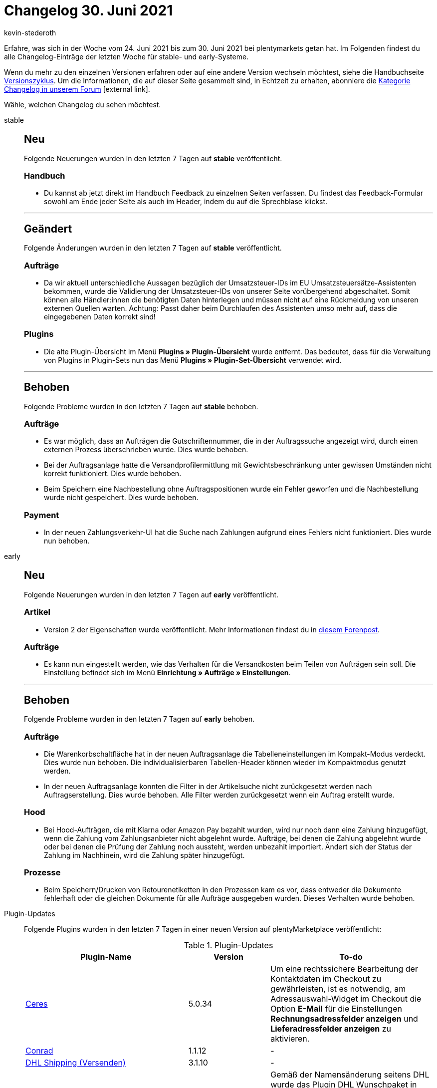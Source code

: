 = Changelog 30. Juni 2021
:lang: de
:author: kevin-stederoth
:sectnums!:
:position: 10660
:startWeekDate: 24. Juni 2021
:endWeekDate: 30. Juni 2021

Erfahre, was sich in der Woche vom {startWeekDate} bis zum {endWeekDate} bei plentymarkets getan hat. Im Folgenden findest du alle Changelog-Einträge der letzten Woche für stable- und early-Systeme.

Wenn du mehr zu den einzelnen Versionen erfahren oder auf eine andere Version wechseln möchtest, siehe die Handbuchseite <<business-entscheidungen/systemadministration/versionszyklus#, Versionszyklus>>. Um die Informationen, die auf dieser Seite gesammelt sind, in Echtzeit zu erhalten, abonniere die link:https://forum.plentymarkets.com/c/changelog[Kategorie Changelog in unserem Forum^]{nbsp}icon:external-link[].

Wähle, welchen Changelog du sehen möchtest.

[.tabs]
====
stable::
+

--

[discrete]
== Neu

Folgende Neuerungen wurden in den letzten 7 Tagen auf *stable* veröffentlicht.

[discrete]
=== Handbuch

* Du kannst ab jetzt direkt im Handbuch Feedback zu einzelnen Seiten verfassen. Du findest das Feedback-Formular sowohl am Ende jeder Seite als auch im Header, indem du auf die Sprechblase klickst.

'''

[discrete]
== Geändert

Folgende Änderungen wurden in den letzten 7 Tagen auf *stable* veröffentlicht.

[discrete]
=== Aufträge

* Da wir aktuell unterschiedliche Aussagen bezüglich der Umsatzsteuer-IDs im EU Umsatzsteuersätze-Assistenten bekommen, wurde die Validierung der Umsatzsteuer-IDs von unserer Seite vorübergehend abgeschaltet. Somit können alle Händler:innen die benötigten Daten hinterlegen und müssen nicht auf eine Rückmeldung von unseren externen Quellen warten. Achtung: Passt daher beim Durchlaufen des Assistenten umso mehr auf, dass die eingegebenen Daten korrekt sind!

[discrete]
=== Plugins

* Die alte Plugin-Übersicht im Menü **Plugins » Plugin-Übersicht** wurde entfernt. Das bedeutet, dass für die Verwaltung von Plugins in Plugin-Sets nun das Menü **Plugins » Plugin-Set-Übersicht** verwendet wird.

'''

[discrete]
== Behoben

Folgende Probleme wurden in den letzten 7 Tagen auf *stable* behoben.

[discrete]
=== Aufträge

* Es war möglich, dass an Aufträgen die Gutschriftennummer, die in der Auftragssuche angezeigt wird, durch einen externen Prozess überschrieben wurde. Dies wurde behoben.
* Bei der Auftragsanlage hatte die Versandprofilermittlung mit Gewichtsbeschränkung unter gewissen Umständen nicht korrekt funktioniert. Dies wurde behoben.
* Beim Speichern eine Nachbestellung ohne Auftragspositionen wurde ein Fehler geworfen und die Nachbestellung wurde nicht gespeichert. Dies wurde behoben.

[discrete]
=== Payment

* In der neuen Zahlungsverkehr-UI hat die Suche nach Zahlungen aufgrund eines Fehlers nicht funktioniert. Dies wurde nun behoben.

--

early::
+
--

[discrete]
== Neu

Folgende Neuerungen wurden in den letzten 7 Tagen auf *early* veröffentlicht.

[discrete]
=== Artikel

* Version 2 der Eigenschaften wurde veröffentlicht. Mehr Informationen findest du in link:https://forum.plentymarkets.com/t/ankuendigung-eigenschaften-v2-announcement-properties-v2/641641[diesem Forenpost^].

[discrete]
=== Aufträge

* Es kann nun eingestellt werden, wie das Verhalten für die Versandkosten beim Teilen von Aufträgen sein soll. Die Einstellung befindet sich im Menü **Einrichtung » Aufträge » Einstellungen**.

'''

[discrete]
== Behoben

Folgende Probleme wurden in den letzten 7 Tagen auf *early* behoben.

[discrete]
=== Aufträge

* Die Warenkorbschaltfläche hat in der neuen Auftragsanlage die Tabelleneinstellungen im Kompakt-Modus verdeckt. Dies wurde nun behoben. Die individualisierbaren Tabellen-Header können wieder im Kompaktmodus genutzt werden.
* In der neuen Auftragsanlage konnten die Filter in der Artikelsuche nicht zurückgesetzt werden nach Auftragserstellung. Dies wurde behoben. Alle Filter werden zurückgesetzt wenn ein Auftrag erstellt wurde.

[discrete]
=== Hood

* Bei Hood-Aufträgen, die mit Klarna oder Amazon Pay bezahlt wurden, wird nur noch dann eine Zahlung hinzugefügt, wenn die Zahlung vom Zahlungsanbieter nicht abgelehnt wurde. Aufträge, bei denen die Zahlung abgelehnt wurde oder bei denen die Prüfung der Zahlung noch aussteht, werden unbezahlt importiert. Ändert sich der Status der Zahlung im Nachhinein, wird die Zahlung später hinzugefügt.

[discrete]
=== Prozesse

* Beim Speichern/Drucken von Retourenetiketten in den Prozessen kam es vor, dass entweder die Dokumente fehlerhaft oder die gleichen Dokumente für alle Aufträge ausgegeben wurden. Dieses Verhalten wurde behoben.

--

Plugin-Updates::
+
--
Folgende Plugins wurden in den letzten 7 Tagen in einer neuen Version auf plentyMarketplace veröffentlicht:

.Plugin-Updates
[cols="2, 1, 2"]
|===
|Plugin-Name |Version |To-do

|link:https://marketplace.plentymarkets.com/ceres_4697[Ceres^]
|5.0.34
|Um eine rechtssichere Bearbeitung der Kontaktdaten im Checkout zu gewährleisten, ist es notwendig, am Adressauswahl-Widget im Checkout die Option **E-Mail** für die Einstellungen **Rechnungsadressfelder anzeigen** und **Lieferadressfelder anzeigen** zu aktivieren.

|link:https://marketplace.plentymarkets.com/conradextension_6948[Conrad^]
|1.1.12
|-

|link:https://marketplace.plentymarkets.com/dhlshipping_4871[DHL Shipping (Versenden)^]
|3.1.10
|-

|link:https://marketplace.plentymarkets.com/dhlwunschpaket_5435[DHL Wunschzustellung^]
|1.1.12
|Gemäß der Namensänderung seitens DHL wurde das Plugin DHL Wunschpaket in DHL Wunschzustellung umbenannt. Ebenso wurden auch die 3 dazugehörigen Services **Wunschort**, **Wunschnachbar** und **Wunschtag** in **Ablageort**, **Nachbar** und **Liefertag** umbenannt.

|link:https://marketplace.plentymarkets.com/formatdesigner_6483[FormatDesigner^]
|1.1.1
|-

|link:https://marketplace.plentymarkets.com/elasticexportidealode_4723[idealo.de^]
|3.3.0
|-

|link:https://marketplace.plentymarkets.com/io_4696[IO^]
|5.0.34
|-

|link:https://marketplace.plentymarkets.com/mirakl_6917[Mirakl Connector^]
|1.1.42
|-

|link:https://marketplace.plentymarkets.com/payone_5434[PAYONE^]
|2.1.1
|-

|link:https://marketplace.plentymarkets.com/voelknerextension_6949[Voelkner^]
|1.1.15
|-

|===

Wenn du dir weitere neue oder aktualisierte Plugins anschauen möchtest, findest du eine link:https://marketplace.plentymarkets.com/plugins?sorting=variation.createdAt_desc&page=1&items=50[Übersicht direkt auf plentyMarketplace^]{nbsp}icon:external-link[].

--


App::
+
--
[discrete]
== Geändert

* Version 1.11.15 der plentymarkets App ist nun im PlayStore und AppStore verfügbar. Die Version erhält Änderungen zur Behandlung von Umsatzsteuersätzen in plentyPOS, die durch die rechtlichen Anpassungen zum 01.07.2021 notwendig sind. Detailliertere Informationen und weitere Schritte für plentyPOS-User sind link:https://forum.plentymarkets.com/t/todo-app-plentypos-update-zu-umsatzsteuerbehandlung/643211[in dieser Ankündigung] zu finden.

--

====
